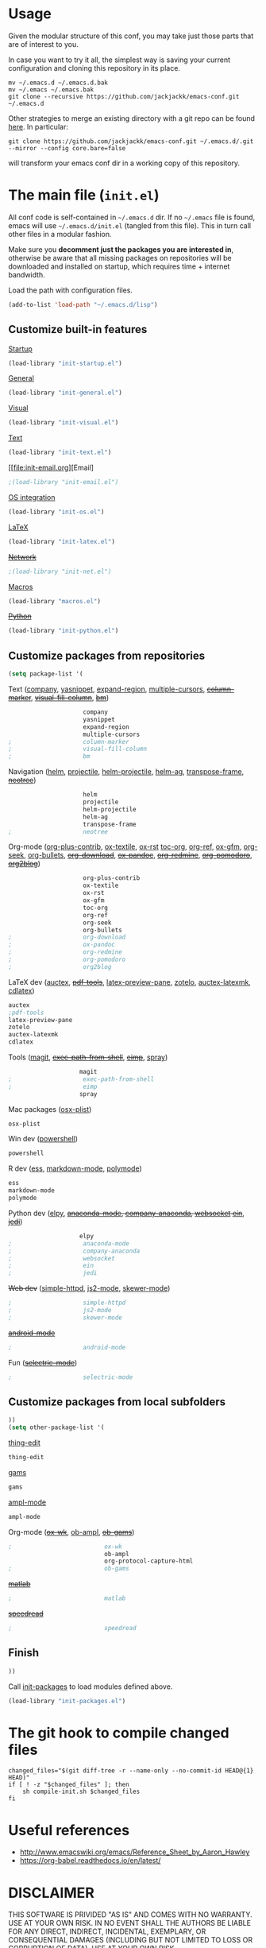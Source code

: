#+OPTIONS: toc:t h:4 num:nil
#+PROPERTY: header-args :results silent
* Usage
Given the modular structure of this conf, you may take just those
parts that are of interest to you.

In case you want to try it all, the simplest way is saving your
current configuration and cloning this repository in its place.
#+BEGIN_SRC shell
mv ~/.emacs.d ~/.emacs.d.bak
mv ~/.emacs ~/.emacs.bak
git clone --recursive https://github.com/jackjackk/emacs-conf.git ~/.emacs.d
#+END_SRC

Other strategies to merge an existing directory with a git repo can be found [[http://stackoverflow.com/questions/5377960/whats-the-best-practice-to-git-clone-into-an-existing-folder][here]]. In particular:
#+BEGIN_SRC shell
git clone https://github.com/jackjackk/emacs-conf.git ~/.emacs.d/.git --mirror --config core.bare=false
#+END_SRC
will transform your emacs conf dir in a working copy of this repository.
* The main file (~init.el~)
:PROPERTIES:
:header-args: :tangle init.el
:END:

All conf code is self-contained in =~/.emacs.d= dir. If no =~/.emacs=
file is found, emacs will use =~/.emacs.d/init.el= (tangled from this file). This in
turn call other files in a modular fashion.

Make sure you *decomment just the packages you are interested in*,
otherwise be aware that all missing packages on repositories will be
downloaded and installed on startup, which requires time + internet
bandwidth.

Load the path with configuration files.
#+BEGIN_SRC emacs-lisp
(add-to-list 'load-path "~/.emacs.d/lisp")
#+END_SRC
** Customize built-in features
**** [[file:init-startup.org][Startup]]
#+BEGIN_SRC emacs-lisp
(load-library "init-startup.el")
#+END_SRC

**** [[file:init-general.org][General]]
#+BEGIN_SRC emacs-lisp
(load-library "init-general.el")
#+END_SRC

**** [[file:init-visual.org][Visual]]
#+BEGIN_SRC emacs-lisp
(load-library "init-visual.el")
#+END_SRC

**** [[file:init-text.org][Text]]
#+BEGIN_SRC emacs-lisp
(load-library "init-text.el")
#+END_SRC
**** [[file:init-email.org][Email]
#+BEGIN_SRC emacs-lisp
;(load-library "init-email.el")
#+END_SRC

**** [[file:init-os.org][OS integration]]
#+BEGIN_SRC emacs-lisp
(load-library "init-os.el")
#+END_SRC

**** [[file:init-latex.org][LaTeX]]
#+BEGIN_SRC emacs-lisp
(load-library "init-latex.el")
#+END_SRC

**** +[[file:init-net.org][Network]]+
#+BEGIN_SRC emacs-lisp
;(load-library "init-net.el")
#+END_SRC

**** [[file:macros.el][Macros]]
#+BEGIN_SRC emacs-lisp
(load-library "macros.el")
#+END_SRC

**** +[[file:init-python.org][Python]]+
#+BEGIN_SRC emacs-lisp
(load-library "init-python.el")
#+END_SRC
** Customize packages from repositories
#+BEGIN_SRC emacs-lisp
  (setq package-list '(
#+END_SRC

**** Text ([[file:init-mod-company.org][company]], [[file:init-mod-yasnippet.org][yasnippet]], [[file:init-mod-expand-region.org][expand-region]], [[file:init-mod-multiple-cursors.org][multiple-cursors]], +[[file:init-mod-column-marker.org][column-marker]]+, +[[file:init-mod-visual-fill-column.org][visual-fill-column]]+, +[[file:init-mod-bm.org][bm]]+)
#+BEGIN_SRC emacs-lisp
                       company
                       yasnippet
                       expand-region
                       multiple-cursors
  ;                    column-marker
  ;                    visual-fill-column
  ;                    bm
#+END_SRC

**** Navigation ([[file:init-mod-helm.org][helm]], [[file:init-mod-projectile.org][projectile]], [[file:init-mod-helm-projectile.org][helm-projectile]], [[file:init-mod-helm-ag.org][helm-ag]], [[file:init-mod-transpose-frame.org][transpose-frame]], +[[file:init-mod-neotree.org][neotree]]+)
#+BEGIN_SRC emacs-lisp
                       helm
                       projectile
                       helm-projectile
                       helm-ag
                       transpose-frame
  ;                    neotree
#+END_SRC

**** Org-mode ([[file:init-mod-org-plus-contrib.org][org-plus-contrib]], [[file:init-mod-ox-textile.org][ox-textile]], [[file:init-mod-ox-rst.org][ox-rst]]  [[file:init-mod-toc-org.org][toc-org]], [[file:init-mod-org-ref.org][org-ref]], [[file:init-mod-ox-gfm.org][ox-gfm]], [[file:init-mod-org-seek.org][org-seek]], [[file:init-mod-org-bullets.org][org-bullets]], +[[file:init-mod-org-download.org][org-download]]+, +[[file:init-mod-ox-pandoc.org][ox-pandoc]]+, +[[file:init-mod-org-redmine.org][org-redmine]]+, +[[file:init-mod-org-pomodoro.org][org-pomodoro]]+, +[[file:init-mod-org2blog.org][org2blog]]+)
#+BEGIN_SRC emacs-lisp
                       org-plus-contrib
                       ox-textile
                       ox-rst
                       ox-gfm
                       toc-org
                       org-ref
                       org-seek
                       org-bullets
  ;                    org-download
  ;                    ox-pandoc
  ;                    org-redmine
  ;                    org-pomodoro
  ;                    org2blog
#+END_SRC

**** LaTeX dev ([[file:init-mod-auctex.org][auctex]], +[[file:init-mod-pdf-tools.org][pdf-tools]]+, [[file:init-mod-latex-preview-pane.org][latex-preview-pane]], [[file:init-mod-zotelo.org][zotelo]], [[file:init-mod-auctex-latexmk.org][auctex-latexmk]], [[file:init-mod-cdlatex.org][cdlatex]])
#+BEGIN_SRC emacs-lisp
  auctex
  ;pdf-tools
  latex-preview-pane
  zotelo
  auctex-latexmk
  cdlatex
#+END_SRC

**** Tools ([[file:init-mod-magit.org][magit]], +[[file:init-mod-exec-path-from-shell.org][exec-path-from-shell]]+, +[[file:init-mod-eimp.org][eimp]]+, [[file:init-mod-spray.org][spray]]) 
#+BEGIN_SRC emacs-lisp
                      magit
  ;                    exec-path-from-shell
  ;                    eimp
                      spray
#+END_SRC

**** Mac packages ([[file:init-mod-osx-plist.org][osx-plist]])
#+BEGIN_SRC emacs-lisp
                       osx-plist
#+END_SRC
**** Win dev ([[file:init-mod-powershell.org][powershell]])
#+BEGIN_SRC emacs-lisp
                       powershell
#+END_SRC
**** R dev ([[file:init-mod-ess.org][ess]], [[file:init-mod-markdown-mode.org][markdown-mode]], [[file:init-mod-polymode.org][polymode]])
#+BEGIN_SRC emacs-lisp
                       ess
                       markdown-mode
                       polymode
#+END_SRC

**** Python dev ([[file:init-mod-elpy.org][elpy]], +[[file:init-mod-anaconda-mode.org][anaconda-mode]], [[file:init-mod-company-anaconda.org][company-anaconda]], [[file:init-mod-websocket.org][websocket]] [[file:init-mod-ein.org][ein]]+, +[[file:init-mod-jedi.org][jedi]]+)
#+BEGIN_SRC emacs-lisp
                      elpy
  ;                    anaconda-mode
  ;                    company-anaconda
  ;                    websocket
  ;                    ein
  ;                    jedi
#+END_SRC

**** +Web dev+ ([[file:init-mod-simple-httpd.org][simple-httpd]], [[file:init-mod-js2-mode.org][js2-mode]], [[file:init-mod-skewer-mode.org][skewer-mode]])
#+BEGIN_SRC emacs-lisp
  ;                    simple-httpd
  ;                    js2-mode
  ;                    skewer-mode
#+END_SRC

**** +[[file:init-mod-android-mode.org][android-mode]]+
#+BEGIN_SRC emacs-lisp
   ;                    android-mode
#+END_SRC

**** Fun (+[[file:init-mod-selectric-mode.org][selectric-mode]]+)
#+BEGIN_SRC emacs-lisp
   ;                    selectric-mode
#+END_SRC

** Customize packages from local subfolders
#+BEGIN_SRC emacs-lisp
  ))
  (setq other-package-list '(
#+END_SRC

**** [[file:init-mod-thing-edit.org][thing-edit]]
#+BEGIN_SRC emacs-lisp
                             thing-edit
#+END_SRC

**** [[file:init-mod-gams.org][gams]]
#+BEGIN_SRC emacs-lisp
                             gams
#+END_SRC
**** [[file:init-mod-ampl-mode.org][ampl-mode]]
#+BEGIN_SRC emacs-lisp
                             ampl-mode
#+END_SRC
**** Org-mode (+[[file:init-mod-ox-wk.org][ox-wk]]+, [[file:init-mod-ob-ampl.org][ob-ampl]], +[[file:init-mod-ob-gams.org][ob-gams]]+)
#+BEGIN_SRC emacs-lisp
  ;                          ox-wk
                             ob-ampl
                             org-protocol-capture-html
  ;                          ob-gams
#+END_SRC

**** +[[file:init-mod-matlab.org][matlab]]+
#+BEGIN_SRC emacs-lisp
  ;                          matlab
#+END_SRC

**** +[[file:init-mod-speedread.org][speedread]]+
#+BEGIN_SRC emacs-lisp
  ;                          speedread
#+END_SRC

** Finish
#+BEGIN_SRC emacs-lisp
  ))
#+END_SRC

Call [[file:init-packages.org][init-packages]] to load modules defined above.
#+BEGIN_SRC emacs-lisp
  (load-library "init-packages.el")
#+END_SRC
* The git hook to compile changed files
:PROPERTIES:
:header-args: :tangle   .git/hooks/post-merge
:END:

#+BEGIN_SRC shell :shebang "#!/usr/bin/bash"
  changed_files="$(git diff-tree -r --name-only --no-commit-id HEAD@{1} HEAD)"
  if [ ! -z "$changed_files" ]; then
      sh compile-init.sh $changed_files
  fi
#+END_SRC
* Useful references
- http://www.emacswiki.org/emacs/Reference_Sheet_by_Aaron_Hawley
- https://org-babel.readthedocs.io/en/latest/
* DISCLAIMER

THIS SOFTWARE IS PRIVIDED "AS IS" AND COMES WITH NO WARRANTY. USE AT YOUR OWN RISK. IN NO EVENT SHALL THE AUTHORS BE LIABLE FOR ANY DIRECT, INDIRECT, INCIDENTAL, EXEMPLARY, OR CONSEQUENTIAL DAMAGES (INCLUDING BUT NOT LIMITED TO LOSS OR CORRUPTION OF DATA). USE AT YOUR OWN RISK.
